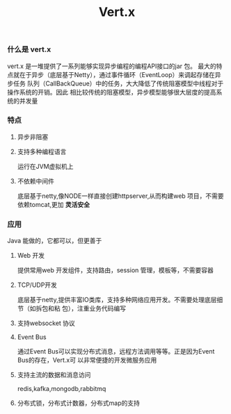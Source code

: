 #+title:Vert.x
*** 什么是 vert.x
vert.x 是一堆提供了一系列能够实现异步编程的编程API接口的jar 包。
最大的特点就在于异步（底层基于Netty），通过事件循环（EventLoop）来调起存储在异步任务
队列（CallBackQueue）中的任务，大大降低了传统阻塞模型中线程对于操作系统的开销。因此
相比较传统的阻塞模型，异步模型能够很大层度的提高系统的并发量
*** 特点
**** 异步非阻塞
**** 支持多种编程语言
运行在JVM虚拟机上
**** 不依赖中间件
底层基于netty,像NODE一样直接创建httpserver,从而构建web 项目，不需要依赖tomcat,更加
**灵活安全**

*** 应用
Java 能做的，它都可以，但更善于
**** Web 开发
提供常用web 开发组件，支持路由，session 管理，模板等，不需要容器
**** TCP/UDP开发
底层基于netty,提供丰富IO类库，支持多种网络应用开发。不需要处理底层细节（如拆包和粘
包），注重业务代码编写
**** 支持websocket 协议
**** Event Bus
通过Event Bus可以实现分布式消息，远程方法调用等等。正是因为Event Bus的存在，Vert.x可
以非常便捷的开发微服务应用
**** 支持主流的数据和消息访问
redis,kafka,mongodb,rabbitmq
**** 分布式锁，分布式计数器，分布式map的支持

